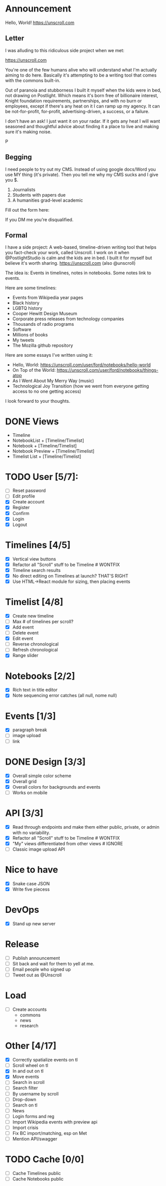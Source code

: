 
* Announcement

Hello, World! https://unscroll.com

** Letter
I was alluding to this ridiculous side project when we met:

https://unscroll.com

You're one of the few humans alive who will understand what I'm actually aiming to do here. Basically it's attempting to be a writing tool that comes with the commons built-in.

Out of paranoia and stubborness I built it myself when the kids were in bed, not drawing on Postlight. Which means it's born free of billionaire interest, Knight foundation requirements, partnerships, and with no burn or employees, except if there's any heat on it I can ramp up my agency. It can be not-for-profit, for-profit, advertising-driven, a success, or a failure.

I don't have an ask! I just want it on your radar. If it gets any heat I will want seasoned and thoughtful advice about finding it a place to live and making sure it's making noise.

P

** Begging
I need people to try out my CMS. Instead of using google docs/Word you
use MY thing (it's private). Then you tell me why my CMS sucks and I
give you $.

1) Journalists 
2) Students with papers due
3) A humanities grad-level academic

Fill out the form here:

If you DM me you're disqualified.

** Formal
I have a side project: A web-based, timeline-driven writing tool that
helps you fact-check your work, called Unscroll. I work on it when
@PostlightStudio is calm and the kids are in bed. I built it for
myself but believe it's worth sharing. https://unscroll.com (also
@unscroll)

The idea is: Events in timelines, notes in notebooks. Some notes link
to events.

Here are some timelines:

- Events from Wikipedia year pages
- Black history
- LGBTQ history
- Cooper Hewitt Design Museum
- Corporate press releases from technology companies
- Thousands of radio programs
- Software
- Millions of books
- My tweets
- The Mozilla github repository

Here are some essays I've written using it:

- Hello, World: https://unscroll.com/user/ford/notebooks/hello-world
- On Top of the World: https://unscroll.com/user/ford/notebooks/things-atop
- As I Went About My Merry Way (music)
- Technological Joy Transition (how we went from everyone getting access to no one getting access)

I look forward to your thoughts.
* DONE Views
- Timeline
- NotebookList + [Timeline/Timelist]
- Notebook + [Timeline/Timelist]
- Notebook Preview + [Timeline/Timelist]
- Timelist List + [Timeline/Timelist]

* TODO User [5/7]:
  - [ ] Reset password
  - [ ] Edit profile
  - [X] Create account
  - [X] Register
  - [X] Confirm
  - [X] Login
  - [X] Logout

* Timelines [4/5]
  - [X] Vertical view buttons
  - [X] Refactor all "Scroll" stuff to be Timeline # WONTFIX
  - [X] Timeline search results
  - [X] No direct editing on Timelines at launch? THAT'S RIGHT
  - [X] Use HTML->React module for sizing, then placing events

* Timelist [4/8]
  - [X] Create new timeline
  - [ ] Max # of timelines per scroll?
  - [X] Add event
  - [ ] Delete event
  - [X] Edit event
  - [ ] Reverse chronological
  - [ ] Refresh chronological
  - [X] Range slider

* Notebooks [2/2]
  - [X] Rich text in title editor
  - [X] Note sequencing error catches (all null, nome null)

* Events [1/3]
  - [X] paragraph break
  - [ ] image upload
  - [ ] link

* DONE Design [3/3]
  - [X] Overall simple color scheme
  - [X] Overall grid
  - [X] Overall colors for backgrounds and events
  - [ ] Works on mobile

* API [3/3]
  - [X] Read through endpoints and make them either public, private, or admin with no variability.
  - [X] Refactor all "Scroll" stuff to be Timeline # WONTFIX
  - [X] "My" views differentiated from other views # IGNORE
  - [ ] Classic image upload API

* Nice to have
  - [X] Snake case JSON
  - [X] Write five piecess

* DevOps
  - [X] Stand up new server

* Release
  - [ ] Publish announcement
  - [ ] Sit back and wait for them to yell at me.
  - [ ] Email people who signed up
  - [ ] Tweet out as @Unscroll

* Load
- [ ] Create accounts
  - commons
  - news
  - research

* Other [4/17]
- [X] Correctly spatialize events on tl​
- [ ] Scroll wheel on tl 
- [X] In and out on tl
- [X] Move events
- [ ] Search in scroll
- [ ] Search filter
- [ ] By username by scroll 
- [ ] Drop-down
- [ ] Search on tl
- [ ] News
- [ ] Login forms and reg
- [ ] Import Wikipedia events with preview api
- [ ] Import crisis
- [ ] Fix BC import/matching, esp on Met
- [ ] Mention API/swagger

* TODO Cache [0/0]
- [ ] Cache Timelines public
- [ ] Cache Notebooks public
